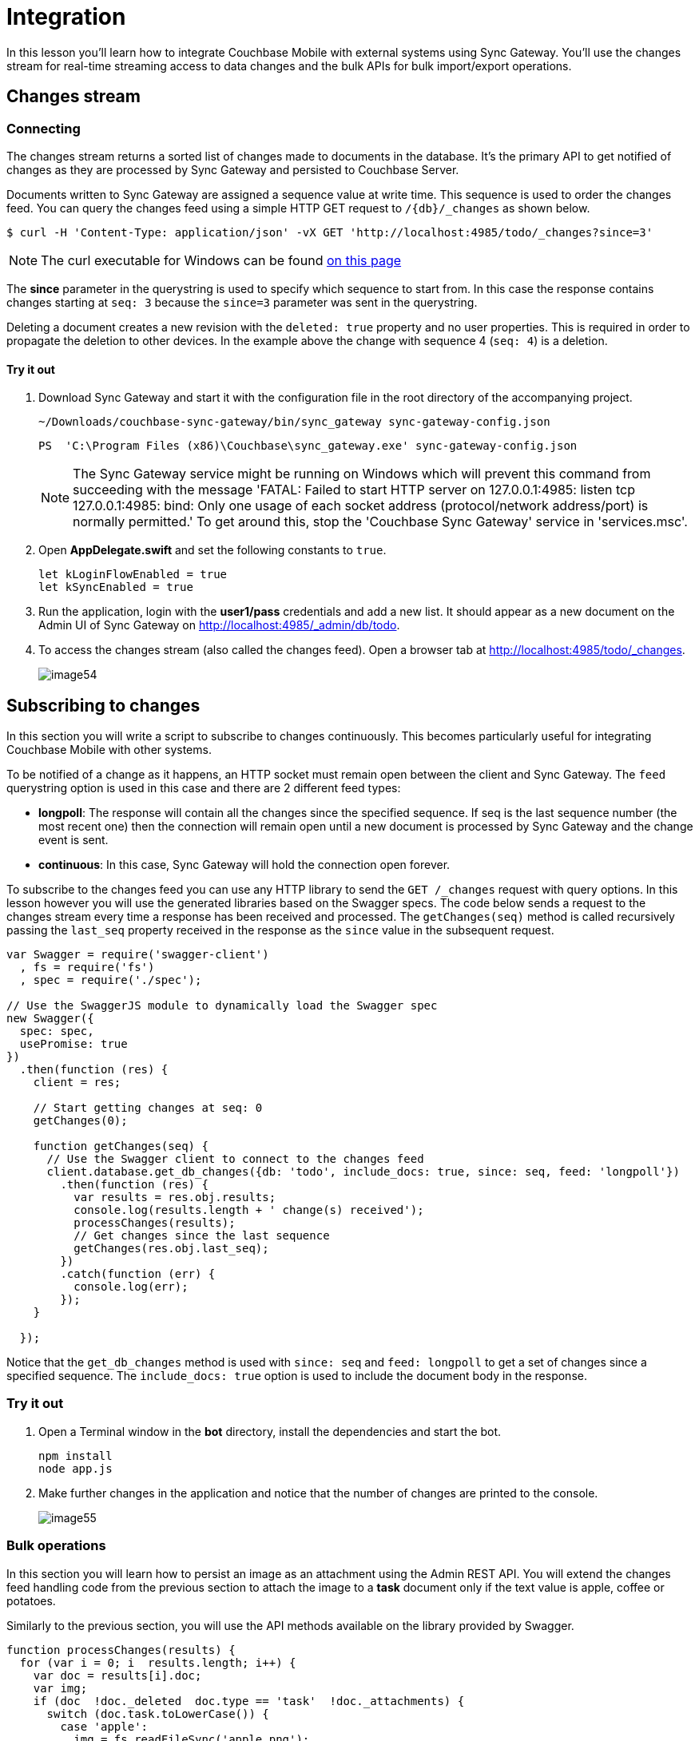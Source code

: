 = Integration
:source-language: swift

In this lesson you'll learn how to integrate Couchbase Mobile with external systems using Sync Gateway.
You'll use the changes stream for real-time streaming access to data changes and the bulk APIs for bulk import/export operations.

== Changes stream

=== Connecting

The changes stream returns a sorted list of changes made to documents in the database.
It's the primary API to get notified of changes as they are processed by Sync Gateway and persisted to Couchbase Server. 

Documents written to Sync Gateway are assigned a sequence value at write time.
This sequence is used to order the changes feed.
You can query the changes feed using a simple HTTP GET request to `/{db}/_changes` as shown below. 

[source,bash]
----
$ curl -H 'Content-Type: application/json' -vX GET 'http://localhost:4985/todo/_changes?since=3'
----

NOTE: The curl executable for Windows can be found https://curl.haxx.se/download.html[on this page]

The *since* parameter in the querystring is used to specify which sequence to start from.
In this case the response contains changes starting at `seq: 3` because the `since=3` parameter was sent in the querystring.

Deleting a document creates a new revision with the `deleted: true` property and no user properties.
This is required in order to propagate the deletion to other devices.
In the example above the change with sequence 4 (``seq: 4``) is a deletion. 

==== Try it out

. Download Sync Gateway and start it with the configuration file in the root directory of the accompanying project. 
+
[source,bash]
----
~/Downloads/couchbase-sync-gateway/bin/sync_gateway sync-gateway-config.json
----
+
[source]
----
PS  'C:\Program Files (x86)\Couchbase\sync_gateway.exe' sync-gateway-config.json
----
+
NOTE: The Sync Gateway service might be running on Windows which will prevent this command from succeeding with the message 'FATAL: Failed to start HTTP server on 127.0.0.1:4985: listen tcp 127.0.0.1:4985: bind: Only one usage of each socket address (protocol/network address/port) is normally permitted.' To get around this, stop the 'Couchbase Sync Gateway' service in 'services.msc'.

. Open *AppDelegate.swift* and set the following constants to ``true``.
+
[source]
----

let kLoginFlowEnabled = true
let kSyncEnabled = true
----
. Run the application, login with the *user1/pass* credentials and add a new list. It should appear as a new document on the Admin UI of Sync Gateway on http://localhost:4985/_admin/db/todo. 
. To access the changes stream (also called the changes feed). Open a browser tab at http://localhost:4985/todo/_changes. 
+
image::image54.png[]

== Subscribing to changes

In this section you will write a script to subscribe to changes continuously.
This becomes particularly useful for integrating Couchbase Mobile with other systems. 

To be notified of a change as it happens, an HTTP socket must remain open between the client and Sync Gateway.
The `feed` querystring option is used in this case and there are 2 different feed types: 

* **longpoll**: The response will contain all the changes since the specified sequence. If seq is the last sequence number (the most recent one) then the connection will remain open until a new document is processed by Sync Gateway and the change event is sent. 
* **continuous**: In this case, Sync Gateway will hold the connection open forever. 

To subscribe to the changes feed you can use any HTTP library to send the `GET /_changes` request with query options.
In this lesson however you will use the generated libraries based on the Swagger specs.
The code below sends a request to the changes stream every time a response has been received and processed.
The `getChanges(seq)` method is called recursively passing the `last_seq` property received in the response as the `since` value in the subsequent request. 

[source,javascript]
----

var Swagger = require('swagger-client')
  , fs = require('fs')
  , spec = require('./spec');

// Use the SwaggerJS module to dynamically load the Swagger spec
new Swagger({
  spec: spec,
  usePromise: true
})
  .then(function (res) {
    client = res;
    
    // Start getting changes at seq: 0
    getChanges(0);
    
    function getChanges(seq) {
      // Use the Swagger client to connect to the changes feed
      client.database.get_db_changes({db: 'todo', include_docs: true, since: seq, feed: 'longpoll'})
        .then(function (res) {
          var results = res.obj.results;
          console.log(results.length + ' change(s) received');
          processChanges(results);
          // Get changes since the last sequence
          getChanges(res.obj.last_seq);
        })
        .catch(function (err) {
          console.log(err);
        });
    }

  });
----

Notice that the `get_db_changes` method is used with `since: seq` and `feed: longpoll` to get a set of changes since a specified sequence.
The `include_docs: true` option is used to include the document body in the response. 

=== Try it out

. Open a Terminal window in the *bot* directory, install the dependencies and start the bot. 
+
[source,bash]
----

npm install
node app.js
----
. Make further changes in the application and notice that the number of changes are printed to the console. 
+
image::image55.gif[]

=== Bulk operations

In this section you will learn how to persist an image as an attachment using the Admin REST API.
You will extend the changes feed handling code from the previous section to attach the image to a *task* document only if the text value is apple, coffee or potatoes. 

Similarly to the previous section, you will use the API methods available on the library provided by Swagger. 

[source,javascript]
----

function processChanges(results) {
  for (var i = 0; i  results.length; i++) {
    var doc = results[i].doc;
    var img;
    if (doc  !doc._deleted  doc.type == 'task'  !doc._attachments) {
      switch (doc.task.toLowerCase()) {
        case 'apple':
          img = fs.readFileSync('apple.png');
          break;
        case 'coffee':
          img = fs.readFileSync('coffee.png');
          break;
        case 'potatoes':
          img = fs.readFileSync('potatoes.png');
          break;
      }
      if (img) {
        var base64 = img.toString('base64');
        doc._attachments = {
          image: {
            content_type: 'image\/png',
            data: base64
          }
        };
        client.database.post_db_bulk_docs({db: 'todo', BulkDocsBody: {docs: [doc]}})
          .then(function (res) { 
            console.log('1 change posted');
          })
          .catch(function (err) {
            console.log(err);
          });
      }
    }
  }
}
----

This code checks that the change is not a deletion and that the document type is task.
If the `doc.task` property is either apple, coffee or potatoes then it reads the corresponding image as a Base64 string and sets it on the document's `\_attachments` dictionary.
Finally it persists the document with the attachment back to Sync Gateway using the `post_db_bulk_docs` method. 

==== Try it out

. Run the application and make sure it's replicating to Sync Gateway. 
. Start the bot. 
+
[source,bash]
----

node app.js
----
. Add a task called Apple, Coffee or Potatoes and an image should appear after a few seconds. That's the attachment that was added to Sync Gateway by the bot and in turn replicated to Couchbase Lite. 
+
image:image56.gif[]

== Conclusion

Well done! You've completed this lesson on integration by using the Stream API to subscribe to changes and the REST API to persist a document back to Sync Gateway.
Feel free to share your feedback, findings or ask any questions on the forums. 